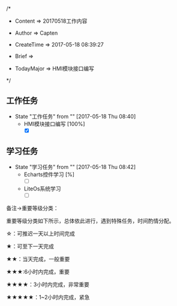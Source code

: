 
/*

 * Content      => 20170518工作内容
   
 * Author       => Capten

 * CreateTime   => 2017-05-18 08:39:27

 * Brief        => 
                   
 * TodayMajor   => HMI模块接口编写
   
 */
** 工作任务 
   - State "工作任务"   from ""           [2017-05-18 Thu 08:40]
     - HMI模块接口编写 [100%]
       - [X] 
** 学习任务 
   - State "学习任务"   from ""           [2017-05-18 Thu 08:42]
     - Echarts控件学习 [%]
       - [ ]
     - LiteOs系统学习
       - [ ]
    

备注->重要等级分类：

重要等级分类如下所示，总体依此进行，遇到特殊任务，时间酌情分配。

☆：可推迟一天以上时间完成

★：可至下一天完成

★★：当天完成，一般重要

★★★:6小时内完成，重要

★★★★：3小时内完成，非常重要

★★★★★：1~2小时内完成，紧急

